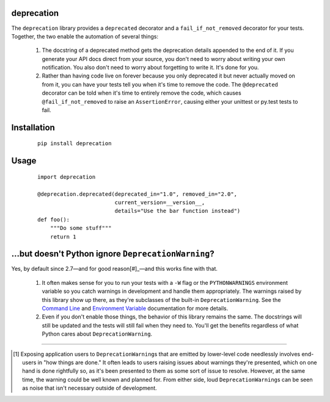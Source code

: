 deprecation
===========

The ``deprecation`` library provides a ``deprecated`` decorator and a
``fail_if_not_removed`` decorator for your tests. Together, the two
enable the automation of several things:

    1. The docstring of a deprecated method gets the deprecation details
       appended to the end of it. If you generate your API docs direct
       from your source, you don't need to worry about writing your own
       notification. You also don't need to worry about forgetting to
       write it. It's done for you.
    2. Rather than having code live on forever because you only deprecated
       it but never actually moved on from it, you can have your tests
       tell you when it's time to remove the code. The ``@deprecated``
       decorator can be told when it's time to entirely remove the code,
       which causes ``@fail_if_not_removed`` to raise an ``AssertionError``,
       causing either your unittest or py.test tests to fail.

Installation
============

 ::

    pip install deprecation

Usage
=====

 ::

    import deprecation

    @deprecation.deprecated(deprecated_in="1.0", removed_in="2.0",
                            current_version=__version__,
                            details="Use the bar function instead")
    def foo():
        """Do some stuff"""
        return 1

...but doesn't Python ignore ``DeprecationWarning``?
====================================================

Yes, by default since 2.7—and for good reason[#]_—and this works fine
with that.

    1. It often makes sense for you to run your tests with a ``-W`` flag or
       the ``PYTHONWARNINGS`` environment variable so you catch warnings
       in development and handle them appropriately. The warnings raised by
       this library show up there, as they're subclasses of the built-in
       ``DeprecationWarning``. See the `Command Line
       <https://docs.python.org/2/using/cmdline.html#cmdoption-W>`_
       and `Environment Variable
       <https://docs.python.org/2/using/cmdline.html#envvar-PYTHONWARNINGS>`_
       documentation for more details.
    2. Even if you don't enable those things, the behavior of this library
       remains the same. The docstrings will still be updated and the tests
       will still fail when they need to. You'll get the benefits regardless
       of what Python cares about ``DeprecationWarning``.

----

.. [#] Exposing application users to ``DeprecationWarning``\s that are
       emitted by lower-level code needlessly involves end-users in
       "how things are done." It often leads to users raising issues
       about warnings they're presented, which on one hand is done
       rightfully so, as it's been presented to them as some sort of
       issue to resolve. However, at the same time, the warning could
       be well known and planned for. From either side, loud
       ``DeprecationWarning``\s can be seen as noise that isn't
       necessary outside of development.
